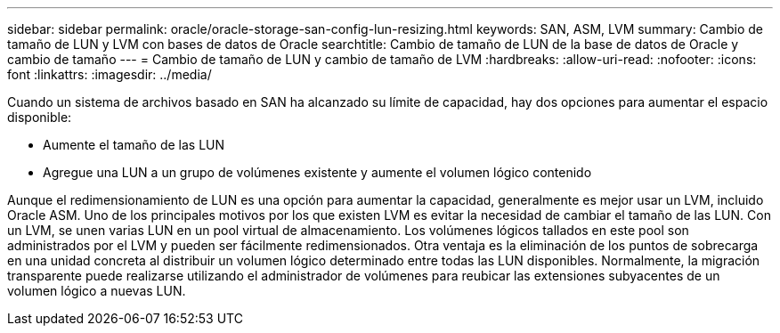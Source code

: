 ---
sidebar: sidebar 
permalink: oracle/oracle-storage-san-config-lun-resizing.html 
keywords: SAN, ASM, LVM 
summary: Cambio de tamaño de LUN y LVM con bases de datos de Oracle 
searchtitle: Cambio de tamaño de LUN de la base de datos de Oracle y cambio de tamaño 
---
= Cambio de tamaño de LUN y cambio de tamaño de LVM
:hardbreaks:
:allow-uri-read: 
:nofooter: 
:icons: font
:linkattrs: 
:imagesdir: ../media/


[role="lead"]
Cuando un sistema de archivos basado en SAN ha alcanzado su límite de capacidad, hay dos opciones para aumentar el espacio disponible:

* Aumente el tamaño de las LUN
* Agregue una LUN a un grupo de volúmenes existente y aumente el volumen lógico contenido


Aunque el redimensionamiento de LUN es una opción para aumentar la capacidad, generalmente es mejor usar un LVM, incluido Oracle ASM. Uno de los principales motivos por los que existen LVM es evitar la necesidad de cambiar el tamaño de las LUN. Con un LVM, se unen varias LUN en un pool virtual de almacenamiento. Los volúmenes lógicos tallados en este pool son administrados por el LVM y pueden ser fácilmente redimensionados. Otra ventaja es la eliminación de los puntos de sobrecarga en una unidad concreta al distribuir un volumen lógico determinado entre todas las LUN disponibles. Normalmente, la migración transparente puede realizarse utilizando el administrador de volúmenes para reubicar las extensiones subyacentes de un volumen lógico a nuevas LUN.
